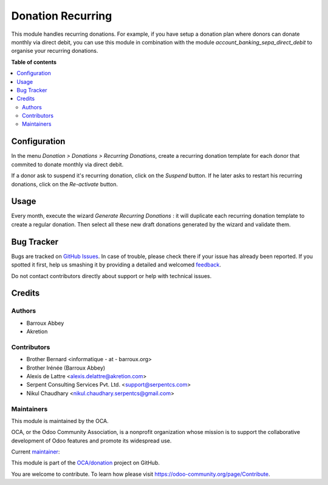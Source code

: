 ==================
Donation Recurring
==================

.. !!!!!!!!!!!!!!!!!!!!!!!!!!!!!!!!!!!!!!!!!!!!!!!!!!!!
   !! This file is generated by oca-gen-addon-readme !!
   !! changes will be overwritten.                   !!
   !!!!!!!!!!!!!!!!!!!!!!!!!!!!!!!!!!!!!!!!!!!!!!!!!!!!

.. |badge1| image:: https://img.shields.io/badge/maturity-Beta-yellow.png
    :target: https://odoo-community.org/page/development-status
    :alt: Beta
.. |badge2| image:: https://img.shields.io/badge/licence-AGPL--3-blue.png
    :target: http://www.gnu.org/licenses/agpl-3.0-standalone.html
    :alt: License: AGPL-3
.. |badge3| image:: https://img.shields.io/badge/github-OCA%2Fdonation-lightgray.png?logo=github
    :target: https://github.com/OCA/donation/tree/14.0/donation_recurring
    :alt: OCA/donation
.. |badge4| image:: https://img.shields.io/badge/weblate-Translate%20me-F47D42.png
    :target: https://translation.odoo-community.org/projects/donation-14-0/donation-14-0-donation_recurring
    :alt: Translate me on Weblate
.. |badge5| image:: https://img.shields.io/badge/runbot-Try%20me-875A7B.png
    :target: https://runbot.odoo-community.org/runbot/180/14.0
    :alt: Try me on Runbot

|badge1| |badge2| |badge3| |badge4| |badge5| 

This module handles recurring donations. For example, if you have
setup a donation plan where donors can donate monthly via direct
debit, you can use this module in combination with the module
*account_banking_sepa_direct_debit* to organise your recurring donations.

**Table of contents**

.. contents::
   :local:

Configuration
=============

In the menu *Donation > Donations > Recurring Donations*, create a
recurring donation template for each donor that commited to donate
monthly via direct debit.

If a donor ask to suspend it's recurring donation, click on the *Suspend* button. If he later asks to restart his recurring donations, click on the *Re-activate* button.

Usage
=====

Every month, execute the wizard *Generate Recurring Donations* : it will
duplicate each recurring donation template to create a regular donation.
Then select all these new draft donations generated by the wizard and
validate them.

Bug Tracker
===========

Bugs are tracked on `GitHub Issues <https://github.com/OCA/donation/issues>`_.
In case of trouble, please check there if your issue has already been reported.
If you spotted it first, help us smashing it by providing a detailed and welcomed
`feedback <https://github.com/OCA/donation/issues/new?body=module:%20donation_recurring%0Aversion:%2014.0%0A%0A**Steps%20to%20reproduce**%0A-%20...%0A%0A**Current%20behavior**%0A%0A**Expected%20behavior**>`_.

Do not contact contributors directly about support or help with technical issues.

Credits
=======

Authors
~~~~~~~

* Barroux Abbey
* Akretion

Contributors
~~~~~~~~~~~~

* Brother Bernard <informatique - at - barroux.org>
* Brother Irénée (Barroux Abbey)
* Alexis de Lattre <alexis.delattre@akretion.com>
* Serpent Consulting Services Pvt. Ltd. <support@serpentcs.com>
* Nikul Chaudhary <nikul.chaudhary.serpentcs@gmail.com>

Maintainers
~~~~~~~~~~~

This module is maintained by the OCA.

.. image:: https://odoo-community.org/logo.png
   :alt: Odoo Community Association
   :target: https://odoo-community.org

OCA, or the Odoo Community Association, is a nonprofit organization whose
mission is to support the collaborative development of Odoo features and
promote its widespread use.

.. |maintainer-alexis-via| image:: https://github.com/alexis-via.png?size=40px
    :target: https://github.com/alexis-via
    :alt: alexis-via

Current `maintainer <https://odoo-community.org/page/maintainer-role>`__:

|maintainer-alexis-via| 

This module is part of the `OCA/donation <https://github.com/OCA/donation/tree/14.0/donation_recurring>`_ project on GitHub.

You are welcome to contribute. To learn how please visit https://odoo-community.org/page/Contribute.
